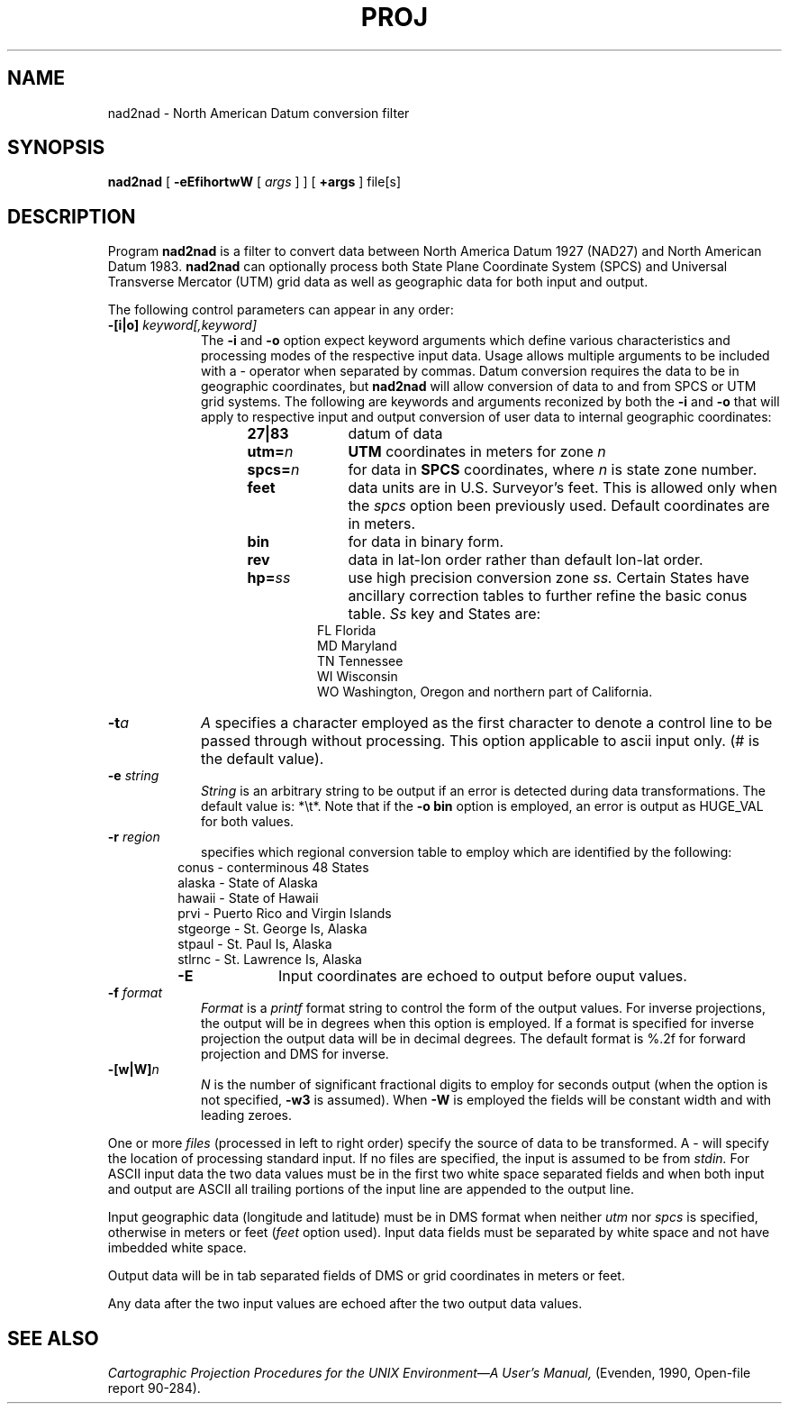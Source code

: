.\" release 4
.nr LL 5.5i
.ad b
.hy 1
.TH PROJ 1 "93/08/25 Rel. 1, Ver. REL" "GIE"
.SH NAME
nad2nad \- North American Datum conversion filter
.SH SYNOPSIS
.B nad2nad
[
.B \-eEfihortwW
[
.I args
] ] [
.B +args
]
file[s]
.SH DESCRIPTION
Program
.B nad2nad
is a filter to convert data between North
America Datum 1927 (NAD27) and North American Datum 1983.
.B nad2nad
can optionally process both State Plane Coordinate System (SPCS) and
Universal Transverse Mercator (UTM) grid data as well
as geographic data for both input and output.
.PP
The following control parameters can appear in any order:
.TP
.BI \-[i|o] " keyword[,keyword]"
The
.B \-i
and
.B \-o
option expect keyword arguments which define various characteristics and
processing modes of the
respective input data.
Usage allows multiple arguments to be included with a \- operator
when separated by commas.
Datum conversion requires the data to be in geographic coordinates, but
.B nad2nad
will allow conversion of data to and from SPCS or UTM grid systems.
The following are keywords and arguments reconized by both the
.B \-i
and
.B \-o
that will apply to respective input and output conversion of user
data to internal geographic coordinates:
.RS 1in
.TP
.B 27|83
datum of data
.TP
.BI utm= n
.B UTM
coordinates in meters for zone
.I n
.TP
.BI spcs= n
for data in
.B SPCS
coordinates, where
.I n
is state zone number.
.TP
.B feet
data units are in U.S. Surveyor's feet.
This is allowed only when the
.I spcs
option been previously used.
Default coordinates are in meters.
.TP
.B bin
for data in binary form.
.TP
.B rev
data in lat-lon order rather than default lon-lat order.
.TP
.BI hp= ss
use high precision conversion zone
.I ss.
Certain States have ancillary correction tables to further refine
the basic conus table.
.I Ss
key and States are:
.RS .5in
FL Florida
.br
MD Maryland
.br
TN Tennessee
.br
WI Wisconsin
.br
WO Washington, Oregon and northern part of California.
.RE
.RE
.TP
.BI \-t "a"
.I A
specifies a character employed as the first character to denote
a control line to be passed through without processing.
This option applicable to ascii input only.
(# is the default value).
.TP
.BI \-e " string"
.I String
is an arbitrary string to be output if an error is detected during
data transformations.
The default value is: *\et*.
Note that if the
.B "\-o bin"
option is employed, an error is output as HUGE_VAL for both values.
.TP
.BI \-r " region"
specifies which regional conversion table to employ which are identified
by the following:
.RS .5in
conus \- conterminous 48 States
.br
alaska \- State of Alaska
.br
hawaii \- State of Hawaii
.br
prvi \- Puerto Rico and Virgin Islands
.br
stgeorge \- St. George Is, Alaska
.br
stpaul \- St. Paul Is, Alaska
.br
stlrnc \- St. Lawrence Is, Alaska
.TP
.B \-E
Input coordinates are echoed to output before ouput values.
.RE
.TP
.BI \-f " format"
.I Format
is a
.I printf
format string to control the form of the output values.
For inverse projections, the output will be in degrees when this option
is employed.
If a format is specified for inverse projection the
output data will be in decimal degrees.
The default format is \(``%.2f\('' for forward projection and DMS
for inverse.
.TP
.BI \-[w|W] n
.I N
is the number of significant fractional digits to employ for
seconds output (when the option is not specified,
.B \-w3
is assumed).
When
.B \-W
is employed the fields will be constant width and with leading zeroes.
.PP
One or more
.I files
(processed in left to right order)
specify the source of data to be transformed.
A \- will specify the location of processing standard input.
If no files are specified, the input is assumed to be from
.I stdin.
For ASCII input data the two data values must be in the
first two white space separated fields and
when both input and output are ASCII all trailing portions
of the input line are appended to the output line.
.PP
Input geographic data
(longitude and latitude) must be in DMS format when neither
.I utm
nor
.I spcs
is specified, otherwise in meters or feet (\fIfeet\fR option used).
Input data fields must be separated by white space and not have
imbedded white space.
.PP
Output data will be in tab separated fields of DMS or grid
coordinates in meters or feet.
.PP
Any data after the two input values are echoed after the two
output data values.
.SH SEE ALSO
.I "Cartographic Projection Procedures for the UNIX Environment\(emA User's Manual,"
(Evenden, 1990, Open-file report 90\-284).
